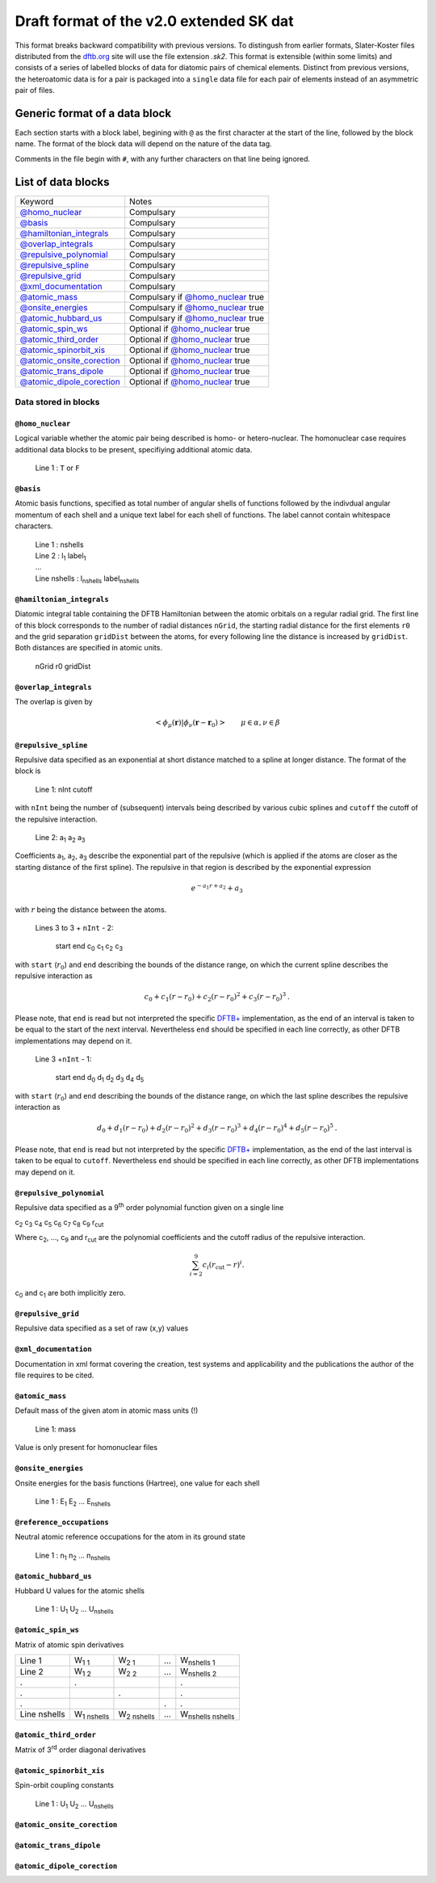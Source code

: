 .. _version2.0:

=========================================
Draft format of the v2.0 extended SK dat
=========================================

This format breaks backward compatibility with previous versions. To distingush
from earlier formats, Slater-Koster files distributed from the `dftb.org
<http://www.dftb.org>`__ site will use the file extension `.sk2`. This format is
extensible (within some limits) and consists of a series of labelled blocks of
data for diatomic pairs of chemical elements. Distinct from previous versions,
the heteroatomic data is for a pair is packaged into a ``single`` data file for
each pair of elements instead of an asymmetric pair of files.

Generic format of a data block
==============================

Each section starts with a block label, begining with ``@`` as the first
character at the start of the line, followed by the block name. The format of
the block data will depend on the nature of the data tag.

Comments in the file begin with ``#``, with any further characters on that line
being ignored.

List of data blocks
===================

+------------------------------+-------------------------------------+
| Keyword                      |Notes                                |
+------------------------------+-------------------------------------+
| `@homo_nuclear`_             | Compulsary                          |
+------------------------------+-------------------------------------+
| `@basis`_                    | Compulsary                          |
+------------------------------+-------------------------------------+
| `@hamiltonian_integrals`_    | Compulsary                          |
+------------------------------+-------------------------------------+
| `@overlap_integrals`_        | Compulsary                          |
+------------------------------+-------------------------------------+
| `@repulsive_polynomial`_     | Compulsary                          |
+------------------------------+-------------------------------------+
| `@repulsive_spline`_         | Compulsary                          |
+------------------------------+-------------------------------------+
| `@repulsive_grid`_           | Compulsary                          |
+------------------------------+-------------------------------------+
| `@xml_documentation`_        | Compulsary                          |
+------------------------------+-------------------------------------+
| `@atomic_mass`_              | Compulsary if `@homo_nuclear`_ true |
+------------------------------+-------------------------------------+
| `@onsite_energies`_          | Compulsary if `@homo_nuclear`_ true |
+------------------------------+-------------------------------------+
| `@atomic_hubbard_us`_        | Compulsary if `@homo_nuclear`_ true |
+------------------------------+-------------------------------------+
| `@atomic_spin_ws`_           | Optional if `@homo_nuclear`_ true   |
+------------------------------+-------------------------------------+
| `@atomic_third_order`_       | Optional if `@homo_nuclear`_ true   |
+------------------------------+-------------------------------------+
| `@atomic_spinorbit_xis`_     | Optional if `@homo_nuclear`_ true   |
+------------------------------+-------------------------------------+
| `@atomic_onsite_corection`_  | Optional if `@homo_nuclear`_ true   |
+------------------------------+-------------------------------------+
| `@atomic_trans_dipole`_      | Optional if `@homo_nuclear`_ true   |
+------------------------------+-------------------------------------+
| `@atomic_dipole_corection`_  | Optional if `@homo_nuclear`_ true   |
+------------------------------+-------------------------------------+


Data stored in blocks
~~~~~~~~~~~~~~~~~~~~~

.. _@homo_nuclear: 

``@homo_nuclear`` 
------------------

Logical variable whether the atomic pair being described is homo- or
hetero-nuclear. The homonuclear case requires additional data blocks to be
present, specifiying additional atomic data.

  | Line 1 : ``T`` or ``F``

.. _@basis:

``@basis``
----------

Atomic basis functions, specified as total number of angular shells of functions
followed by the indivdual angular momentum of each shell and a unique text label
for each shell of functions. The label cannot contain whitespace characters.

  | Line 1 : nshells
  | Line 2 : l\ :sub:`1` label\ :sub:`1`  
  | …
  | Line nshells : l\ :sub:`nshells` label\ :sub:`nshells`

.. _@hamiltonian_integrals:

``@hamiltonian_integrals``
--------------------------

Diatomic integral table containing the DFTB Hamiltonian between the atomic
orbitals on a regular radial grid. The first line of this block corresponds to
the number of radial distances ``nGrid``, the starting radial distance for the
first elements ``r0`` and the grid separation ``gridDist`` between the atoms,
for every following line the distance is increased by ``gridDist``. Both
distances are specified in atomic units.

  | nGrid r0 gridDist

.. _@overlap_integrals:

``@overlap_integrals``
----------------------

The overlap is given by

.. math::

   \left< \phi_\mu(\mathbf{r}) \left| \phi_\nu(\mathbf{r}-\mathbf{r}_0) \right.
   \right>
   \qquad \mu\in\alpha, \nu\in\beta

.. _@repulsive_spline:

``@repulsive_spline``
---------------------

Repulsive data specified as an exponential at short distance matched to a spline
at longer distance. The format of the block is

  | Line 1: nInt cutoff

with ``nInt`` being the number of (subsequent) intervals being described by
various cubic splines and ``cutoff`` the cutoff of the repulsive interaction.

  | Line 2: a\ :sub:`1` a\ :sub:`2` a\ :sub:`3`

Coefficients a\ :sub:`1`, a\ :sub:`2`, a\ :sub:`3` describe the exponential part
of the repulsive (which is applied if the atoms are closer as the starting
distance of the first spline). The repulsive in that region is described by the
exponential expression

.. math:: e^{-a_1 r + a_2} + a_3

with :math:`r` being the distance between the atoms.

  | Lines 3 to 3 + ``nInt`` - 2:



    start end c\ :sub:`0` c\ :sub:`1` c\ :sub:`2` c\ :sub:`3`

with ``start`` (:math:`r_0`) and ``end`` describing the bounds of the distance
range, on which the current spline describes the repulsive interaction as

.. math:: c_0 + c_1 (r - r_0) + c_2 (r - r_0)^2 + c_3 (r - r_0)^3\text.

Please note, that ``end`` is read but not interpreted the specific `DFTB+
<http://www.dftb-plus.info>`__ implementation, as the end of an interval is
taken to be equal to the start of the next interval. Nevertheless ``end`` should
be specified in each line correctly, as other DFTB implementations may depend on
it.

  | Line 3 +\ ``nInt`` - 1:

    start end d\ :sub:`0` d\ :sub:`1` d\ :sub:`2` d\ :sub:`3` d\ :sub:`4` d\
    :sub:`5`

with ``start`` (:math:`r_0`) and ``end`` describing the bounds of the distance
range, on which the last spline describes the repulsive interaction as

.. math::

   d_0 + d_1 (r - r_0) + d_2 (r - r_0)^2 + d_3 (r - r_0)^3 + d_4 (r - r_0)^4 +
   d_5 (r - r_0)^5 \text.

Please note, that ``end`` is read but not interpreted by the specific `DFTB+
<http://www.dftb-plus.info>`__ implementation, as the end of the last interval
is taken to be equal to ``cutoff``. Nevertheless ``end`` should be specified in
each line correctly, as other DFTB implementations may depend on it.


.. _@repulsive_polynomial:

``@repulsive_polynomial``
-------------------------

Repulsive data specified as a 9\ :sup:`th` order polynomial function given on a
single line

c\ :sub:`2` c\ :sub:`3` c\ :sub:`4` c\ :sub:`5` c\ :sub:`6` c\ :sub:`7` c\
:sub:`8` c\ :sub:`9` r\ :sub:`cut`

Where c\ :sub:`2`, …, c\ :sub:`9` and r\ :sub:`cut` are the polynomial coefficients
and the cutoff radius of the repulsive interaction.

.. math:: 
   \sum_{i=2}^9 c_i (r_{\text{cut}} - r)^i.

c\ :sub:`0` and c\ :sub:`1` are both implicitly zero.

.. _@repulsive_grid:

``@repulsive_grid``
-------------------

Repulsive data specified as a set of raw (x,y) values

.. _@xml_documentation: 

``@xml_documentation``
----------------------

Documentation in xml format covering the creation, test systems and
applicability and the publications the author of the file requires to be cited.


.. _@atomic_mass:

``@atomic_mass``
----------------

Default mass of the given atom in atomic mass units (!)

  | Line 1: mass

Value is only present for homonuclear files

.. _@onsite_energies:

``@onsite_energies``
--------------------

Onsite energies for the basis functions (Hartree), one value for each shell

  | Line 1 : E\ :sub:`1` E\ :sub:`2` … E\ :sub:`nshells`

.. _@reference_occupations:

``@reference_occupations``
--------------------------

Neutral atomic reference occupations for the atom in its ground state

  | Line 1 : n\ :sub:`1` n\ :sub:`2` … n\ :sub:`nshells`

.. _@atomic_hubbard_us:

``@atomic_hubbard_us``
----------------------

Hubbard U values for the atomic shells

  | Line 1 : U\ :sub:`1` U\ :sub:`2` … U\ :sub:`nshells`

.. _@atomic_spin_ws:

``@atomic_spin_ws``
-------------------

Matrix of atomic spin derivatives

+--------------+---------------------+---------------------+---+---------------------------+
| Line 1       | W\ :sub:`1 1`       | W\ :sub:`2 1`       | … | W\ :sub:`nshells 1`       |
+--------------+---------------------+---------------------+---+---------------------------+
| Line 2       | W\ :sub:`1 2`       | W\ :sub:`2 2`       | … | W\ :sub:`nshells 2`       |
+--------------+---------------------+---------------------+---+---------------------------+
| .            | .                   |                     |   | .                         |
+--------------+---------------------+---------------------+---+---------------------------+
| .            |                     | .                   |   | .                         |
+--------------+---------------------+---------------------+---+---------------------------+
| .            |                     |                     | . | .                         |
+--------------+---------------------+---------------------+---+---------------------------+
| Line nshells | W\ :sub:`1 nshells` | W\ :sub:`2 nshells` | … | W\ :sub:`nshells nshells` |
+--------------+---------------------+---------------------+---+---------------------------+


.. _@atomic_third_order:

``@atomic_third_order``
-----------------------

Matrix of 3\ :sup:`rd` order diagonal derivatives 

.. _@atomic_spinorbit_xis:

``@atomic_spinorbit_xis``
-------------------------

Spin-orbit coupling constants

  | Line 1 : U\ :sub:`1` U\ :sub:`2` … U\ :sub:`nshells`


.. _@atomic_onsite_corection:

``@atomic_onsite_corection``
----------------------------

.. _@atomic_trans_dipole:


``@atomic_trans_dipole``
------------------------

.. _@atomic_dipole_corection:

``@atomic_dipole_corection``
----------------------------

